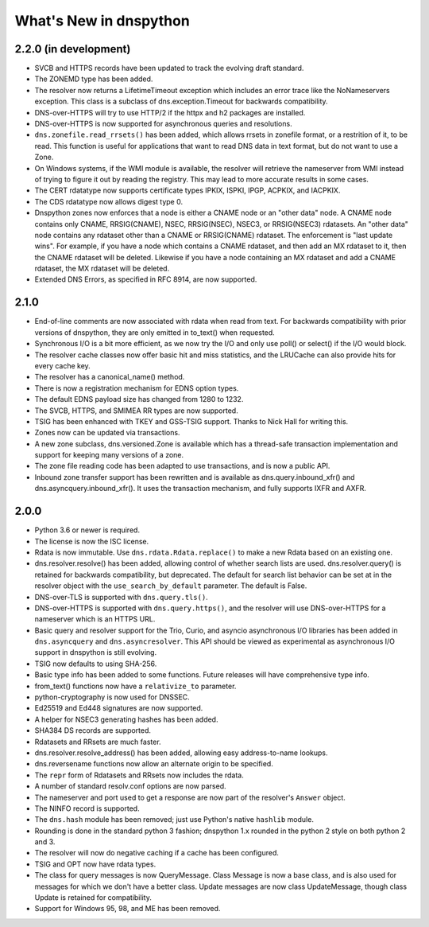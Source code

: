.. _whatsnew:

What's New in dnspython
=======================

2.2.0 (in development)
----------------------

* SVCB and HTTPS records have been updated to track the evolving draft
  standard.

* The ZONEMD type has been added.

* The resolver now returns a LifetimeTimeout exception which includes
  an error trace like the NoNameservers exception.  This class is a subclass of
  dns.exception.Timeout for backwards compatibility.

* DNS-over-HTTPS will try to use HTTP/2 if the httpx and h2 packages
  are installed.

* DNS-over-HTTPS is now supported for asynchronous queries and resolutions.

* ``dns.zonefile.read_rrsets()`` has been added, which allows rrsets in zonefile
  format, or a restrition of it, to be read.  This function is useful for
  applications that want to read DNS data in text format, but do not want to
  use a Zone.

* On Windows systems, if the WMI module is available, the resolver will retrieve
  the nameserver from WMI instead of trying to figure it out by reading the
  registry.  This may lead to more accurate results in some cases.

* The CERT rdatatype now supports certificate types IPKIX, ISPKI, IPGP,
  ACPKIX, and IACPKIX.

* The CDS rdatatype now allows digest type 0.

* Dnspython zones now enforces that a node is either a CNAME node or
  an "other data" node.  A CNAME node contains only CNAME,
  RRSIG(CNAME), NSEC, RRSIG(NSEC), NSEC3, or RRSIG(NSEC3) rdatasets.
  An "other data" node contains any rdataset other than a CNAME or
  RRSIG(CNAME) rdataset.  The enforcement is "last update wins".  For
  example, if you have a node which contains a CNAME rdataset, and
  then add an MX rdataset to it, then the CNAME rdataset will be deleted.
  Likewise if you have a node containing an MX rdataset and add a
  CNAME rdataset, the MX rdataset will be deleted.

* Extended DNS Errors, as specified in RFC 8914, are now supported.

2.1.0
----------------------

* End-of-line comments are now associated with rdata when read from text.
  For backwards compatibility with prior versions of dnspython, they are
  only emitted in to_text() when requested.

* Synchronous I/O is a bit more efficient, as we now try the I/O and only
  use poll() or select() if the I/O would block.

* The resolver cache classes now offer basic hit and miss statistics, and
  the LRUCache can also provide hits for every cache key.

* The resolver has a canonical_name() method.

* There is now a registration mechanism for EDNS option types.

* The default EDNS payload size has changed from 1280 to 1232.

* The SVCB, HTTPS, and SMIMEA RR types are now supported.

* TSIG has been enhanced with TKEY and GSS-TSIG support.  Thanks to
  Nick Hall for writing this.

* Zones now can be updated via transactions.

* A new zone subclass, dns.versioned.Zone is available which has a
  thread-safe transaction implementation and support for keeping many
  versions of a zone.

* The zone file reading code has been adapted to use transactions, and
  is now a public API.

* Inbound zone transfer support has been rewritten and is available as
  dns.query.inbound_xfr() and dns.asyncquery.inbound_xfr().  It uses
  the transaction mechanism, and fully supports IXFR and AXFR.

2.0.0
-----

* Python 3.6 or newer is required.

* The license is now the ISC license.

* Rdata is now immutable.  Use ``dns.rdata.Rdata.replace()`` to make a new
  Rdata based on an existing one.

* dns.resolver.resolve() has been added, allowing control of whether search
  lists are used.  dns.resolver.query() is retained for
  backwards compatibility, but deprecated.  The default for search list
  behavior can be set at in the resolver object with the
  ``use_search_by_default`` parameter.  The default is False.

* DNS-over-TLS is supported with ``dns.query.tls()``.

* DNS-over-HTTPS is supported with ``dns.query.https()``, and the resolver
  will use DNS-over-HTTPS for a nameserver which is an HTTPS URL.

* Basic query and resolver support for the Trio, Curio, and asyncio
  asynchronous I/O libraries has been added in ``dns.asyncquery`` and
  ``dns.asyncresolver``.  This API should be viewed as experimental as
  asynchronous I/O support in dnspython is still evolving.

* TSIG now defaults to using SHA-256.

* Basic type info has been added to some functions.  Future releases will
  have comprehensive type info.

* from_text() functions now have a ``relativize_to`` parameter.

* python-cryptography is now used for DNSSEC.

* Ed25519 and Ed448 signatures are now supported.

* A helper for NSEC3 generating hashes has been added.

* SHA384 DS records are supported.

* Rdatasets and RRsets are much faster.

* dns.resolver.resolve_address() has been added, allowing easy address-to-name
  lookups.

* dns.reversename functions now allow an alternate origin to be specified.

* The ``repr`` form of Rdatasets and RRsets now includes the rdata.

* A number of standard resolv.conf options are now parsed.

* The nameserver and port used to get a response are now part of the resolver's
  ``Answer`` object.

* The NINFO record is supported.

* The ``dns.hash`` module has been removed; just use Python's native
  ``hashlib`` module.

* Rounding is done in the standard python 3 fashion; dnspython 1.x rounded
  in the python 2 style on both python 2 and 3.

* The resolver will now do negative caching if a cache has been configured.

* TSIG and OPT now have rdata types.

* The class for query messages is now QueryMessage.  Class Message is now a
  base class, and is also used for messages for which we don't have a better
  class.  Update messages are now class UpdateMessage, though class Update
  is retained for compatibility.

* Support for Windows 95, 98, and ME has been removed.
